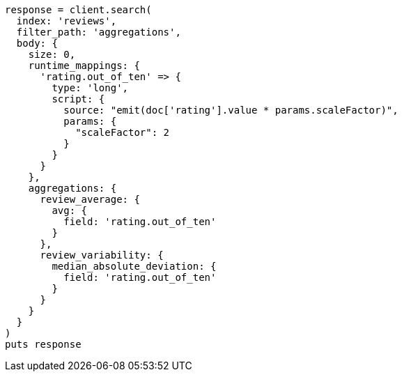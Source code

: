 [source, ruby]
----
response = client.search(
  index: 'reviews',
  filter_path: 'aggregations',
  body: {
    size: 0,
    runtime_mappings: {
      'rating.out_of_ten' => {
        type: 'long',
        script: {
          source: "emit(doc['rating'].value * params.scaleFactor)",
          params: {
            "scaleFactor": 2
          }
        }
      }
    },
    aggregations: {
      review_average: {
        avg: {
          field: 'rating.out_of_ten'
        }
      },
      review_variability: {
        median_absolute_deviation: {
          field: 'rating.out_of_ten'
        }
      }
    }
  }
)
puts response
----

